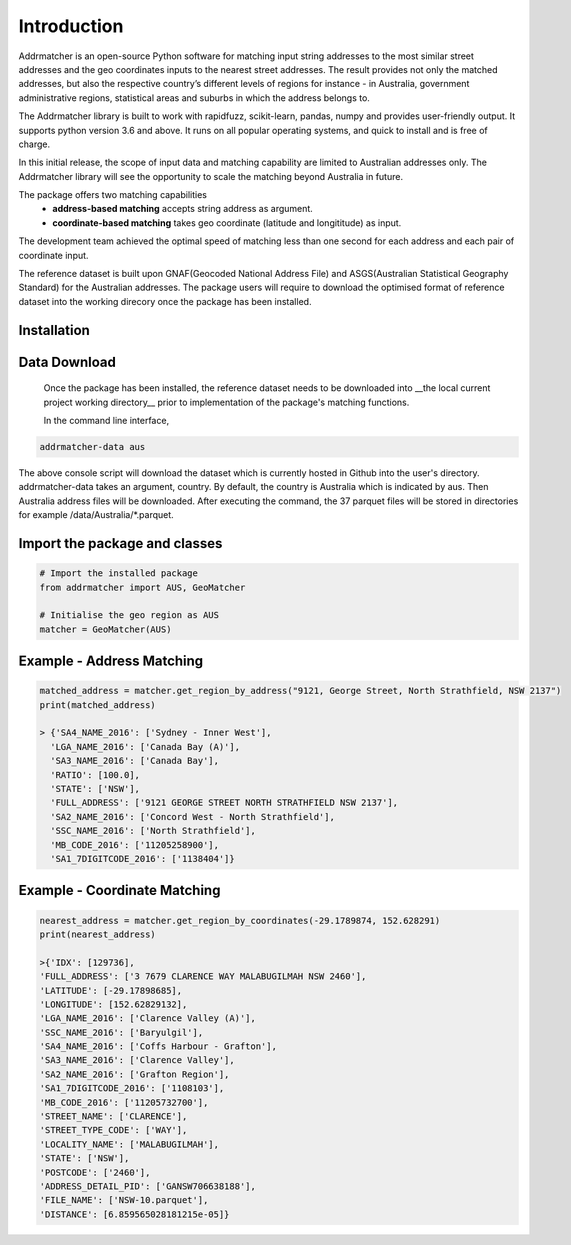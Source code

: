 Introduction
============
Addrmatcher is an open-source Python software for matching input string addresses to the most similar street addresses and the geo coordinates inputs to the nearest street addresses. The result provides not only the matched addresses, but also the respective country’s different levels of regions for instance - in Australia, government administrative regions, statistical areas and suburbs in which the address belongs to. 

The Addrmatcher library is built to work with rapidfuzz, scikit-learn, pandas, numpy and provides user-friendly output. It supports python version 3.6 and above. It runs on all popular operating systems, and quick to install and is free of charge. 

In this initial release, the scope of input data and matching capability are limited to Australian addresses only. The Addrmatcher library will see the opportunity to scale the matching beyond Australia in future. 

The package offers two matching capabilities
    * **address-based matching** accepts string address as argument.
    * **coordinate-based matching** takes geo coordinate (latitude and longititude) as input.

The development team achieved the optimal speed of matching less than one second for each address and each pair of coordinate input. 

The reference dataset is built upon GNAF(Geocoded National Address File) and ASGS(Australian Statistical Geography Standard) for the Australian addresses. The package users will require to download the optimised format of reference dataset into the working direcory once the package has been installed.

Installation
************
.. code-block::
       pip install addrmatcher

Data Download
*************
 Once the package has been installed, the reference dataset needs to be downloaded into __the local current project working directory__ prior to implementation of the package's matching functions. 

 In the command line interface,
.. code-block::

       addrmatcher-data aus


The above console script will download the dataset which is currently hosted in Github into the user's directory. addrmatcher-data takes an argument, country. By default, the country is Australia which is indicated by aus. Then Australia address files will be downloaded. After executing the command, the 37 parquet files will be stored in directories for example /data/Australia/*.parquet. 
       
Import the package and classes
******************************
.. code-block::

       # Import the installed package
       from addrmatcher import AUS, GeoMatcher

       # Initialise the geo region as AUS
       matcher = GeoMatcher(AUS)


Example - Address Matching
**************************
.. code-block::
       
       matched_address = matcher.get_region_by_address("9121, George Street, North Strathfield, NSW 2137")
       print(matched_address)

       > {'SA4_NAME_2016': ['Sydney - Inner West'],
         'LGA_NAME_2016': ['Canada Bay (A)'],
         'SA3_NAME_2016': ['Canada Bay'],
         'RATIO': [100.0],
         'STATE': ['NSW'],
         'FULL_ADDRESS': ['9121 GEORGE STREET NORTH STRATHFIELD NSW 2137'],
         'SA2_NAME_2016': ['Concord West - North Strathfield'],
         'SSC_NAME_2016': ['North Strathfield'],
         'MB_CODE_2016': ['11205258900'],
         'SA1_7DIGITCODE_2016': ['1138404']}
        

Example - Coordinate Matching
*****************************
.. code-block::

       nearest_address = matcher.get_region_by_coordinates(-29.1789874, 152.628291)
       print(nearest_address)

       >{'IDX': [129736],
       'FULL_ADDRESS': ['3 7679 CLARENCE WAY MALABUGILMAH NSW 2460'],
       'LATITUDE': [-29.17898685],
       'LONGITUDE': [152.62829132],
       'LGA_NAME_2016': ['Clarence Valley (A)'],
       'SSC_NAME_2016': ['Baryulgil'],
       'SA4_NAME_2016': ['Coffs Harbour - Grafton'],
       'SA3_NAME_2016': ['Clarence Valley'],
       'SA2_NAME_2016': ['Grafton Region'],
       'SA1_7DIGITCODE_2016': ['1108103'],
       'MB_CODE_2016': ['11205732700'],
       'STREET_NAME': ['CLARENCE'],
       'STREET_TYPE_CODE': ['WAY'],
       'LOCALITY_NAME': ['MALABUGILMAH'],
       'STATE': ['NSW'],
       'POSTCODE': ['2460'],
       'ADDRESS_DETAIL_PID': ['GANSW706638188'],
       'FILE_NAME': ['NSW-10.parquet'],
       'DISTANCE': [6.859565028181215e-05]}



